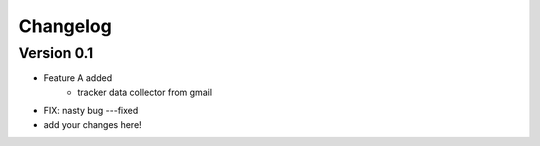 =========
Changelog
=========

Version 0.1
===========

- Feature A added
    - tracker data collector from gmail
- FIX: nasty bug ---fixed

- add your changes here!
